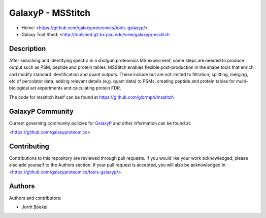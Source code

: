 GalaxyP - MSStitch
=======================

- Home: <https://github.com/galaxyproteomics/tools-galaxyp/>
- Galaxy Tool Shed: <http://toolshed.g2.bx.psu.edu/view/galaxyp/msstitch


Description
-----------
After searching and identifying spectra in a shotgun proteomics MS experiment, some steps are needed to produce output such as PSM, peptide and protein tables. MSStitch enables flexible post-production in the shape tools that enrich and modify standard identification and quant outputs. These include but are not limited to filtration, splitting, merging, etc of percolator data, adding relevant details (e.g. quant data) to PSMs, creating peptide and protein tables for multi-biological set experiments and calculating protein FDR.

The code for msstitch itself can be found at https://github.com/glormph/msstitch

GalaxyP Community
-----------------

Current governing community policies for GalaxyP_ and other information can be found at:

<https://github.com/galaxyproteomics>

.. _GalaxyP: https://github.com/galaxyproteomics/


Contributing
------------

Contributions to this repository are reviewed through pull requests. If you would like your work acknowledged, please also add yourself to the Authors section. If your pull request is accepted, you will also be acknowledged in <https://github.com/galaxyproteomics/tools-galaxyp/>


Authors
-------

Authors and contributors:

* Jorrit Boekel
